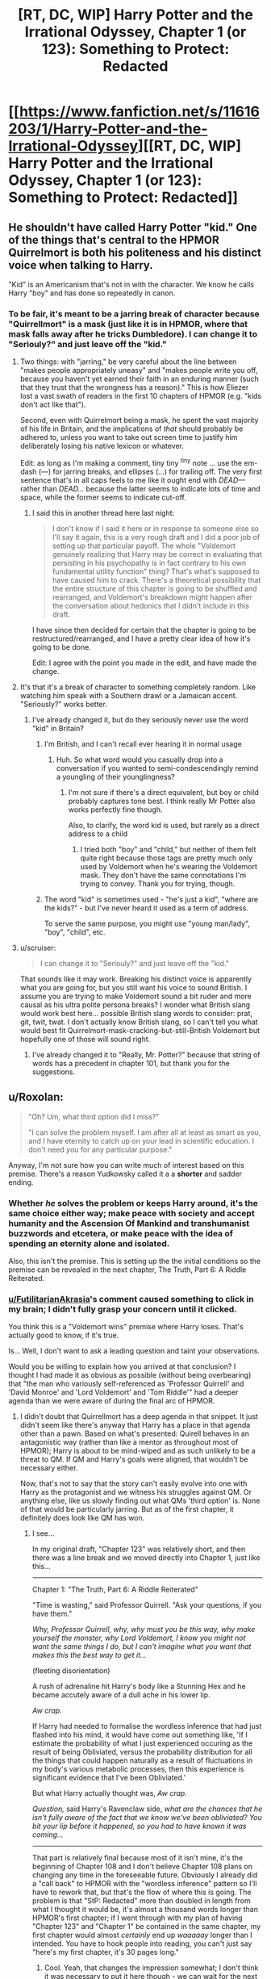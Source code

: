 #+TITLE: [RT, DC, WIP] Harry Potter and the Irrational Odyssey, Chapter 1 (or 123): Something to Protect: Redacted

* [[https://www.fanfiction.net/s/11616203/1/Harry-Potter-and-the-Irrational-Odyssey][[RT, DC, WIP] Harry Potter and the Irrational Odyssey, Chapter 1 (or 123): Something to Protect: Redacted]]
:PROPERTIES:
:Author: ElizabethRobinThales
:Score: 30
:DateUnix: 1485025918.0
:DateShort: 2017-Jan-21
:END:

** He shouldn't have called Harry Potter "kid." One of the things that's central to the HPMOR Quirrelmort is both his politeness and his distinct voice when talking to Harry.

"Kid" is an Americanism that's not in with the character. We know he calls Harry "boy" and has done so repeatedly in canon.
:PROPERTIES:
:Author: Schuano
:Score: 17
:DateUnix: 1485080897.0
:DateShort: 2017-Jan-22
:END:

*** To be fair, it's meant to be a jarring break of character because "Quirrellmort" is a mask (just like it is in HPMOR, where that mask falls away after he tricks Dumbledore). I can change it to "Seriouly?" and just leave off the "kid."
:PROPERTIES:
:Author: ElizabethRobinThales
:Score: 2
:DateUnix: 1485117138.0
:DateShort: 2017-Jan-23
:END:

**** Two things: with "jarring," be very careful about the line between "makes people appropriately uneasy" and "makes people write you off, because you haven't yet earned their faith in an enduring manner (such that they trust that the wrongness has a reason)." This is how Eliezer lost a vast swath of readers in the first 10 chapters of HPMOR (e.g. "kids don't act like that").

Second, even with Quirrelmort being a mask, he spent the vast majority of his life in Britain, and the implications of /that/ should probably be adhered to, unless you want to take out screen time to justify him deliberately losing his native lexicon or whatever.

Edit: as long as I'm making a comment, tiny tiny ^{tiny} note ... use the em-dash (---) for jarring breaks, and ellipses (...) for trailing off. The very first sentence that's in all caps feels to me like it ought end with /DEAD---/ rather than /DEAD.../ because the latter seems to indicate lots of time and space, while the former seems to indicate cut-off.
:PROPERTIES:
:Author: TK17Studios
:Score: 13
:DateUnix: 1485121286.0
:DateShort: 2017-Jan-23
:END:

***** I said this in another thread here last night:

#+begin_quote
  I don't know if I said it here or in response to someone else so I'll say it again, this is a very rough draft and I did a poor job of setting up that particular payoff. The whole "Voldemort genuinely realizing that Harry may be correct in evaluating that persisting in his psychopathy is in fact contrary to his own fundamental utility function" thing? That's what's supposed to have caused him to crack. There's a theoretical possibility that the entire structure of this chapter is going to be shuffled and rearranged, and Voldemort's breakdown might happen after the conversation about hedonics that I didn't include in this draft.
#+end_quote

I have since then decided for certain that the chapter is going to be restructured/rearranged, and I have a pretty clear idea of how it's going to be done.

Edit: I agree with the point you made in the edit, and have made the change.
:PROPERTIES:
:Author: ElizabethRobinThales
:Score: 3
:DateUnix: 1485121980.0
:DateShort: 2017-Jan-23
:END:


**** It's that it's a break of character to something completely random. Like watching him speak with a Southern drawl or a Jamaican accent. "Seriously?" works better.
:PROPERTIES:
:Author: Schuano
:Score: 5
:DateUnix: 1485127330.0
:DateShort: 2017-Jan-23
:END:

***** I've already changed it, but do they seriously never use the word "kid" in Britain?
:PROPERTIES:
:Author: ElizabethRobinThales
:Score: 1
:DateUnix: 1485130350.0
:DateShort: 2017-Jan-23
:END:

****** I'm British, and I can't recall ever hearing it in normal usage
:PROPERTIES:
:Author: Zephyr1011
:Score: 3
:DateUnix: 1485131374.0
:DateShort: 2017-Jan-23
:END:

******* Huh. So what word would you casually drop into a conversation if you wanted to semi-condescendingly remind a youngling of their younglingness?
:PROPERTIES:
:Author: ElizabethRobinThales
:Score: 2
:DateUnix: 1485132357.0
:DateShort: 2017-Jan-23
:END:

******** I'm not sure if there's a direct equivalent, but boy or child probably captures tone best. I think really Mr Potter also works perfectly fine though.

Also, to clarify, the word kid is used, but rarely as a direct address to a child
:PROPERTIES:
:Author: Zephyr1011
:Score: 2
:DateUnix: 1485164438.0
:DateShort: 2017-Jan-23
:END:

********* I tried both "boy" and "child," but neither of them felt quite right because those tags are pretty much only used by Voldemort when he's wearing the Voldemort mask. They don't have the same connotations I'm trying to convey. Thank you for trying, though.
:PROPERTIES:
:Author: ElizabethRobinThales
:Score: 1
:DateUnix: 1485165787.0
:DateShort: 2017-Jan-23
:END:


****** The word "kid" is sometimes used - "he's just a kid", "where are the kids?" - but I've never heard it used as a term of address.

To serve the same purpose, you might use "young man/lady", "boy", "child", etc.
:PROPERTIES:
:Author: LogicDragon
:Score: 1
:DateUnix: 1485602341.0
:DateShort: 2017-Jan-28
:END:


**** u/scruiser:
#+begin_quote
  I can change it to "Seriouly?" and just leave off the "kid."
#+end_quote

That sounds like it may work. Breaking his distinct voice is apparently what you are going for, but you still want his voice to sound British. I assume you are trying to make Voldemort sound a bit ruder and more causal as his ultra polite persona breaks? I wonder what British slang would work best here... possible British slang words to consider: prat, git, twit, twat. I don't actually know British slang, so I can't tell you what would best fit Quirrelmort-mask-cracking-but-still-British Voldemort but hopefully one of those will sound right.
:PROPERTIES:
:Author: scruiser
:Score: 3
:DateUnix: 1485127814.0
:DateShort: 2017-Jan-23
:END:

***** I've already changed it to "Really, Mr. Potter?" because that string of words has a precedent in chapter 101, but thank you for the suggestions.
:PROPERTIES:
:Author: ElizabethRobinThales
:Score: 1
:DateUnix: 1485130090.0
:DateShort: 2017-Jan-23
:END:


** u/Roxolan:
#+begin_quote
  "Oh? Um, what third option did I miss?"

  "I can solve the problem myself. I am after all at least as smart as you, and I have eternity to catch up on your lead in scientific education. I don't need /you/ for any particular purpose."
#+end_quote

Anyway, I'm not sure how you can write much of interest based on this premise. There's a reason Yudkowsky called it a a *shorter* and sadder ending.
:PROPERTIES:
:Author: Roxolan
:Score: 8
:DateUnix: 1485029113.0
:DateShort: 2017-Jan-21
:END:

*** Whether /he/ solves the problem or keeps Harry around, it's the same choice either way; make peace with society and accept humanity and the Ascension Of Mankind and transhumanist buzzwords and etcetera, or make peace with the idea of spending an eternity alone and isolated.

Also, this isn't the premise. This is setting up the the initial conditions so the premise can be revealed in the next chapter, The Truth, Part 6: A Riddle Reiterated.
:PROPERTIES:
:Author: ElizabethRobinThales
:Score: 5
:DateUnix: 1485029864.0
:DateShort: 2017-Jan-21
:END:


*** [[/u/FutilitarianAkrasia][u/FutilitarianAkrasia]]'s comment caused something to click in my brain; I didn't fully grasp your concern until it clicked.

You think this is a "Voldemort wins" premise where Harry loses. That's actually good to know, if it's true.

Is... Well, I don't want to ask a leading question and taint your observations.

Would you be willing to explain how you arrived at that conclusion? I thought I had made it as obvious as possible (without being overbearing) that "the man who variously self-referenced as 'Professor Quirrell' and 'David Monroe' and 'Lord Voldemort' and 'Tom Riddle'" had a deeper agenda than we were aware of during the final arc of HPMOR.
:PROPERTIES:
:Author: ElizabethRobinThales
:Score: 4
:DateUnix: 1485037522.0
:DateShort: 2017-Jan-22
:END:

**** I didn't doubt that Quirrellmort has a deep agenda in that snippet. It just didn't seem like there's anyway that Harry has a place in that agenda other than a pawn. Based on what's presented: Quirell behaves in an antagonistic way (rather than like a mentor as throughout most of HPMOR); Harry is about to be mind-wiped and as such unlikely to be a threat to QM. If QM and Harry's goals were aligned, that wouldn't be necessary either.

Now, that's not to say that the story can't easily evolve into one with Harry as the protagonist and we witness his struggles against QM. Or anything else, like us slowly finding out what QMs 'third option' is. None of that would be particularly jarring. But as of the first chapter, it definitely does look like QM has won.
:PROPERTIES:
:Author: Anderkent
:Score: 5
:DateUnix: 1485045345.0
:DateShort: 2017-Jan-22
:END:

***** I see...

In my original draft, "Chapter 123" was relatively short, and then there was a line break and we moved directly into Chapter 1, just like this...

--------------

Chapter 1: "The Truth, Part 6: A Riddle Reiterated"

"Time is wasting," said Professor Quirrell. "Ask your questions, if you have them."

/Why, Professor Quirrell, why, why must you be this way, why make yourself the monster, why Lord Voldemort, I know you might not want the same things I do, but I can't imagine what you want that makes this the best way to get it.../

(fleeting disorientation)

A rush of adrenaline hit Harry's body like a Stunning Hex and he became accutely aware of a dull ache in his lower lip.

/Aw crap./

If Harry had needed to formalise the wordless inference that had just flashed into his mind, it would have come out something like, 'If I estimate the probability of what I just experienced occuring as the result of being Obliviated, versus the probability distribution for all the things that could happen naturally as a result of fluctuations in my body's various metabolic processes, then this experience is significant evidence that I've been Obliviated.'

But what Harry actually thought was, /Aw crap/.

/Question,/ said Harry's Ravenclaw side, /what are the chances that he isn't fully aware of the fact that we know we've been obliviated? You bit your lip before it happened, so you had to have known it was coming.../

--------------

That part is relatively final because most of it isn't mine, it's the beginning of Chapter 108 and I don't believe Chapter 108 plans on changing any time in the foreseeable future. Obviously I already did a "call back" to HPMOR with the "wordless inference" pattern so I'll have to rework that, but that's the flow of where this is going. The problem is that "StP: Redacted" more than doubled in length from what I thought it would be, it's almost a thousand words longer than HPMOR's first chapter; if I went through with my plan of having "Chapter 123" and "Chapter 1" be contained in the same chapter, my first chapter would almost /certainly/ end up /waaaaay/ longer than I intended. You have to hook people into reading, you can't just say "here's my first chapter, it's 30 pages long."
:PROPERTIES:
:Author: ElizabethRobinThales
:Score: 5
:DateUnix: 1485046873.0
:DateShort: 2017-Jan-22
:END:

****** Cool. Yeah, that changes the impression somewhat; I don't think it was necessary to put it here though - we can wait for the next chapter ;)

I think it's a sign of a every well designed serial that people will build theories and make assumptions about what is going to happen that are most often going to be wrong. You shouldn't feel obligated to correct every misinterpretation :P
:PROPERTIES:
:Author: Anderkent
:Score: 3
:DateUnix: 1485047039.0
:DateShort: 2017-Jan-22
:END:

******* Fair enough, but, to be fair, I did this on a sleep deprived whim. Chapters 123 and 1 are pretty tightly linked, and they were originally meant to be read as a single unit.
:PROPERTIES:
:Author: ElizabethRobinThales
:Score: 2
:DateUnix: 1485048122.0
:DateShort: 2017-Jan-22
:END:


*** [deleted]
:PROPERTIES:
:Score: 5
:DateUnix: 1485033593.0
:DateShort: 2017-Jan-22
:END:

**** Interesting is up for debate, but "sad" as in "most characters we've grown to love end up dead or suffering". Quirrelmort is not a utility monster, so his victory is not a happy ending on net.
:PROPERTIES:
:Author: Roxolan
:Score: 1
:DateUnix: 1485263231.0
:DateShort: 2017-Jan-24
:END:


** Harry could have justified his disregard for Moody's warning, as I did when reading chapter 86, by assuming that everyone, as often, mistook common sense for Legilimency. Spreading that misinformation is totally in character for a Riddle - remember the finger snapping?

Also there was the part about Voldemort presumably not being able to use magic directly on Harry.

In fact this evidence is strong enough that I'm expecting you to reveal that he can't enchant Harry or legilimize without eye contact, this instead being a trick. For example, they might both be in the mindscape of a thrall of Voldemort's, or^{in^{the^{mirror}}}

Also if his death caused the end of the world it would hardly be "HE IS HERE. HE IS THE END OF THE WORLD.". If the heat death stuff was the true interpretation of the prophecy, Voldemort would recognize that, for he heard Trelawney's words and remembers Trelawney's voice - unless the heat death first needs to happen for him to recognize it?
:PROPERTIES:
:Author: Gurkenglas
:Score: 5
:DateUnix: 1485039440.0
:DateShort: 2017-Jan-22
:END:

*** I don't personally buy into that interpretation. I believe there's been a bit of a debate in the fandom about that for a few years now, whether "super-legilimency" is a real thing or a parlor trick.

This is my own parallel universe, which just so happens to resemble Yudkowsky's universe in every perceptible way up until a point of divergence. If there are an infinite number of universes, then there's a "you" out there in the multiverse who has, down to the atom, been exposed to all the same experiences and thoughts as you (and who's reading these exact words /right now/) whose path diverged significantly from your own at the word "significantly" when Princess Celestia opened an interdimensional portal into the alternate "you"'s bedroom.

As far as Harry using that justification in-universe, sure. If Harry hadn't been incredibly distracted, he might've been able to partake in witty banter for the audiences amusement, but "it is a sad rule that whenever you are most in need of your art as a rationalist, that is when you are most likely to forget it." Right?

And as far as the magical resonance between Harry and Voldemort, Harry clearly used "Stuporfy" on Voldemort in HPMOR and neither of them died. Maybe I'll have Harry have thoughts about the resonance and Voldemort can interrupt those thoughts with a lampshade. Voldemort /definitely/ crafted a False Memory Charm and stuffed it into Harry's brainhole, and he /definitely/ used Legilimency to pop in and do a bit of executive meddling. They are not inside the mirror.

Also, in much the same way that the original prophecy could've just as easily referred to Neville as it did to Harry, this prophecy could've just as easily referred to Voldemort as it did to Harry. I suppose I'll have to clarify that in the text. To be fair, it's 7pm and I woke up /yesterday/ at 2pm. I started writing this chapter at 2am yesterday, and I finished working on it about 5 minutes before I uploaded it. This is not the final version, I'm just trying to get some feedback.

--------------

In regards to your question about masks...

(I already typed this out before you deleted your comment and I really don't want to waste it.)

Oh but he didn't /purposefully/ discard any masks, they all fell off when he [[/s][spoiler]]. I tried to use dialogue tags and body language and such to show him putting on his Prof. Quirrell mask after the incident (so it would already be firmly in place after the Obliviation), and that trend continues up until the point when [[/s][spoiler]], but then Harry interrupts him.

His 'Voldemort' mask fell off, he regrouped, then put on his 'Prof. Quirrell' mask because it was the mask he was going to need a few moments later. There's no one else in the room listening, unless you count /us/ of course, and he's not currently aware of our existence.
:PROPERTIES:
:Author: ElizabethRobinThales
:Score: 6
:DateUnix: 1485043300.0
:DateShort: 2017-Jan-22
:END:

**** A bit of feedback:

1) I would have included a bit more disorientation and confusion on Harry's part after he comes out of the simulation. I don't think that even a strong rationalist like Harry would be able to so quickly come to grips with such a world-shattering realization that the past few eventful days of his life were entirely fabricated, or even that such a thing is possible. It seems like he should at least momentarily consider some alternate hypotheses (maybe that he was somehow teleported somewhere and that someone was impersonating Quirrelmort for some reason) instead of having him pretty much immediately jump to the correct conclusion of a epic-scope memory charm simulation. I also think it would be far more impactful if Harry realizes that Hermione is still dead a tiny bit later on rather than being literally the first implication he realizes. I think you may be suffering a bit from the curse of knowledge of knowing the story you're telling ahead of time, as the scene you're trying to set up makes sense in retrospect, but the dots didn't connect very well for me on my first time reading it through.

2) I really think it's a pretty big oversight to not at least mention Harry's Occlumency. You could at least have Harry try to hastily throw up some Occlumency barriers and have The Enemy easily overcome them, thus demonstrating their irrelevance, but the fact that Harry doesn't even try to resist the eye-contactless Legilimency seems pretty sloppy to me.

3) You're missing a closing apostrophe after 'Friend' in the sentence <"Nothing," said the man Harry had once known as 'Professor,' 'Mentor,' and 'Friend.>

4) I realize you stated you're explicitly moving away from canon on this a bit, but I think there should be a few more serious ramifications for Voldie using magic on Harry, at least make using the memory charm visibly painful and laborious for him. Just having him use magic seemingly effortlessly on Harry seems like a really jarring break from how it's treated in the original series.

Overall really, really good for your first public work. Looking forward to more.
:PROPERTIES:
:Author: zookatron
:Score: 6
:DateUnix: 1485050653.0
:DateShort: 2017-Jan-22
:END:

***** Thank you for the feedback.

1) Disorientation and confusion is good, but I'm trying to maintain the illusion of temporality, I don't want time to stop while Harry has an internal monologue. Quirrellmort starts speaking to him before he's even fully out of the simulation, and Harry only has a few disoriented moments before Quirrellmort starts speaking again. I love HPMOR dearly, it has a special place in my heart, but it isn't perfect, and there are a lot of instances where the world stops moving to give Harry time to think. You don't have time to think in the real world. You don't have time to consider alternate hypotheses when The Enemy is speaking directly to you. However, based on your feedback, I will strongly consider reworking the "locate a hypothesis / locate a reaction / terrible realization" sentence to more thoroughly instill a sense of disorientation and confusion, but he only has about 4 or 5 seconds free to think, there are no free "momentarily"s in which to have considerations. I'd like to note that Harry never comes to a conclusion at all, much less jumps to the correct conclusion immediately. All he knows is that Hermione melted and then he was back in the potion room with The Enemy. I also disagree about the impact of the Hermione realization. I think that once he's had time to process that /something/ has happened and that he's lost two days, his first realization is going to be that he's lost Hermione again.

2) Harry is not an Occlumens, he's a little boy who fancies himself an Occlumens. Read the scene where Mad-Eye /immediately/ decimates Harry's barriers. Anyway, "it is a sad rule that whenever you are most in need of your art as a rationalist, that is when you are most likely to forget it." Right? That's the point. Harry is bewildered and disoriented and his brain is trying to mourn Hermione again, his brain is doing too many different things to retrieve the tag "Occlumency," he doesn't remember what he ate for breakfast that morning and he's certainly not going to remember anything to do with Occlumency. You might be proficient in the proper use of pepper spray, but if you turn around and see a Grizzly charging at you, your brain is going to flush everything that isn't a primal automatic reaction. That's kinda what I'm going for.

#+begin_quote
  but the fact that Harry doesn't even try to resist the eye-contactless Legilimency seems pretty sloppy to me.
#+end_quote

He never thought once about the possibility of eye-contactless Legilimency after it was first mentioned to him (indeed, he didn't even give the warning any recognition at all as it was being given). He was thinking his own private thoughts while Quirrellmort wasn't paying him any attention, he had no rational reason to suspect that Q was capable of doing it and it doesn't make sense for him to try to "resist" it, as if he's aware of it happening in the first place.

3) By Jove, you're right. To be fair, that line probably isn't making the final cut, I was just trying to be done with the draft while not falling back into "draft-style placeholder writing."

Once again, thank you for your analysis. I'm definitely going to take a lot of these things into consideration; just knowing how people react to certain things lets me know where I need to make changes, this is incredibly helpful.

Also, since I keep throwing random tidbits of explanation into all these different replies, I'll put something here too; I don't think a lot of people realize that Quirrellmort's last line isn't referring to any specific person's death, or to "death" at all. I'll need to make it a lot more blatant, I suppose... there's a "happiness" argument that I cut out of here that would've happened after Q says "Does that sound about right" and before he mentions the third option. There's a bit of an argument about "happiness" in HPMOR Ch. 108 that was going to be revisited with stuff about hedonics and "fun" that I would've had to dive heavily into The Sequences for and I just didn't feel like doing all that today, because that would've required me to make a decision about whether or not Harry is allowed to remember that conversation, and I don't trust "sleep-deprived Liz" to make decisions like that.

I'll go ahead and say it obviously, because it was /meant/ to be obvious, the audience is /supposed/ to be perfectly aware of Q's motives before Ch. 1 even starts.

The third option. Quirrell doesn't want to become empathetic, he doesn't care about Salomon's House or any other Baconian and/or transhumanism utopia nonsense, he does not /at all/ want to be "fixed" like the Confessor from Three Worlds Collide. Quirrell also spent 10 years in social isolation floating around in space, and does not want to be alone with his thoughts for trillions of years after the earth is destroyed. I did a bad job setting up the values dissonance between Harry and Quirrell in this draft, and I see now that there is no hope of this chapter being a 5 page introduction before the main event, it's gonna have to top out at over 10,000 words. It's meant to be understood that Quirrell let his mask slip and had small breakdown because he realized that Harry really /was/ right, that the whole transhumanism thing that Eliez- I mean, that HARRY has been preaching, really /is/ correct, that life has value and that /he's/ the one with the problem. Obviously, as a narcissistic psychopath, this is a most unpleasant dilemma. His one joy was killing idiots, and Harry has categorically proven to him that he was "happying" incorrectly. He no longer has any meaning in life and has realized that the only way to end his suffering is to cease to "be." But Harry and all his stupid little Muggles are going to Live Forever in a Science Fiction Utopia In Space, which he may have dreamed of as a very young boy in the orphanage. This fills him with jealous rage. Thus, he settles upon a NEW goal, which is very much meant to be known by the audience but not by Harry:

The cessation of Existence. Oblivion. The destruction, not of the world, not of the universe, but of Reality, and All Possible Realities. Voldemort's goal is to Bring About The End Of The All.

I see clearly now that simply saying "the third choice is the cessation of Existence" was a woefully inadequate attempt at explanation.
:PROPERTIES:
:Author: ElizabethRobinThales
:Score: 4
:DateUnix: 1485055407.0
:DateShort: 2017-Jan-22
:END:

****** I see, I didn't realize that Harry /doesn't/ in fact immediately realize that his experiences were faked, though looking back I can see what you were trying to convey. I sort of jumped to that conclusion because he immediately thinks Hermione is dead, which I imagined would only make sense if he thought the events of her resurrection were not true. I guess I have to say if I were placed in Harry's position, thinking that Hermione was dead would not be my first conclusion, I would think that some type of illusion or teleportation magic was at play (even despite the "melting" detail), and probably would continue thinking so until it was shoved in my face that it had all been an elaborate simulation, though maybe I'm not as clever as Harry.

While the desire for temporality is reasonable (I can agree that HPMOR is a bit long winded with Harry's thought processes in places, though I think it's understandable considering Eliezer's goals) I think you sacrifice a little bit too much and make it too hard to understand what Harry is thinking. There is something to be said for the fact that sometimes the speed of thought can be significantly faster than the speed of speech/text, such that it can be very reasonable to have a solid paragraph of thought description that only takes a second or two in "story time". I admit that it may be the case that I err on the side of enjoying an unrealistic level of description though.

Personally, my interpretation of the HPMOR canon was that Harry is a reasonably strong Occulmens, aided by The Enemy's adult thought processes being projected onto his immature mind. He seems to at least have satisfied a certified Occlumens instructor (though now that I think of it, I can't remember if it's ever stated explicitly whether or not Harry formally graduated from his instruction with Mr. Bester, though I know it's implied in several places). And I didn't mean to imply that Harry would have been trying to use Occlumency immediately upon being the room, just that he would have tried it after The Enemy explicitly explained eye-contactless Legilimency. While I concede I /am/ considering this from the comfort of my cushy armchair, Legilimency and Occlumency go together naturally enough in my brain that I thought of it /immediately/, which means I can't help but find it something of an oversight that Harry doesn't think of it at all. I appreciate what you were trying to go for with making him too panicked to think clearly enough to consider it, but I can't imagine that I'm the only one who's going to think that you missed something really important if you just don't mention it /at all/. Especially considering that you're branching this off of HPMOR, in which Eliezer writes Harry as being frankly /inhumanly/ good at thinking of such things ;)

I didn't want to bring it up in my initial feedback as I thought it a bit more of a quibble of subjective asthetics, but since you expound on it a bit more I have to say I'm not that much of a fan of adding impulsive behavior to The Enemy's base psyche. My interpretation of The Enemy in HPMOR is that while he is a narcissistic psychopath, he is at his core deeply rational, always choosing his actions based on maximum estimated utilions per expenditure of effort, and that he sees actions such as petty tantrums to be needlessly emotional and beneath him. In my opinion this unyielding rationality is a brilliant way of humanizing an otherwise very dislikable character, because even if you disagree with his values you can still admire his unflinching rationality (especially so considering the target audience of the story). Having some element of genuinely admirable character is an important part of making antagonists more than just clichéd Evil People who do bad things Because Evil, and having Voldemort be a genuinely rational character that harms people not out of sadism or carelessness but because it's simply the most effective way to achieve his goals is a beautifully effective way of achieving this, imo. That said, I do think your exploration of Voldemort genuinely realizing that Harry may be correct in evaluating that persisting in his psychopathy is in fact contrary to his own fundamental utility function is a /fascinating/ one, and I'm interested to see more of that idea explored in the actual text.

Anyway, even if I don't agree on an aesthetic level with all of your choices, I think your decisions are reasonable and I'm looking forward to seeing how your story evolves :) Don't take my opinions as anything more than a single subjective data point, I just hope that I managed to give you some of the different perspectives you were looking for in asking for feedback.
:PROPERTIES:
:Author: zookatron
:Score: 4
:DateUnix: 1485065895.0
:DateShort: 2017-Jan-22
:END:

******* u/ElizabethRobinThales:
#+begin_quote
  in which Eliezer writes Harry as being frankly inhumanly good at thinking of such things
#+end_quote

This. Eliezer seems to be operating under the impression that brains are computers which use algorithms and run simulations.

Brains are lumps of meat which process stimuli and form connections between areas that tend to work simultaneously. Human beings are a species of animal. We are not magical entities of pure disembodied thought.

#+begin_quote
  having Voldemort be a genuinely rational character that harms people not out of sadism or carelessness but because it's simply the most effective way to achieve his goals is a beautifully effective way of achieving this
#+end_quote

Where was this in the final arc of HPMOR when Voldemort picked up the idiot ball and turned into a caricature?

I'm just adding layers. Voldemort isn't going to be exhibiting any further impulsive behaviours, this is the only shown breakdown. I don't know if I said it here or in response to someone else so I'll say it again, this is a very rough draft and I did a poor job of setting up that particular payoff. The whole "Voldemort genuinely realizing that Harry may be correct in evaluating that persisting in his psychopathy is in fact contrary to his own fundamental utility function" thing? That's what's supposed to have caused him to crack. There's a theoretical possibility that the entire structure of this chapter is going to be shuffled and rearranged, and Voldemort's breakdown might happen after the conversation about hedonics that I didn't include in this draft.
:PROPERTIES:
:Author: ElizabethRobinThales
:Score: 3
:DateUnix: 1485069737.0
:DateShort: 2017-Jan-22
:END:

******** u/scruiser:
#+begin_quote
  We are not magical entities of pure disembodied thought.
#+end_quote

Well, your Voldermort apparently has the capability to run thoughts of other people at subjective speeds around 100x normal, so it would make sense if he could partially use this on himself when he needs extra thinking time. And Harry is a mind copy of him, so if you really wanted to +handwave+ justify Harry's thinking speed, you could claim he subconsciously utilized an ability Voldemort had modified himself to have.
:PROPERTIES:
:Author: scruiser
:Score: 2
:DateUnix: 1485102801.0
:DateShort: 2017-Jan-22
:END:

********* That's a very fair point, but 1) Voldemort actually /is/ a magical entity of disembodied thought (I think the narrative of HPMOR makes it very clear through "Prof. Q"'s "zombie state" that Voldemort leaves and enters that body at will) and 2) this is third person limited, the narrative is only aware of what Harry's aware of, Harry isn't aware of anything like that to "tell" and there's nothing you could do in the narrative to "show" it other than interrupt an action/dialogue scene with a 5 paragraph chunk of monologue, and the reader isn't going to attribute that to Harry having a magically enhanced thinking speed, they're going to attribute it to authorial sloppiness.
:PROPERTIES:
:Author: ElizabethRobinThales
:Score: 2
:DateUnix: 1485116364.0
:DateShort: 2017-Jan-22
:END:


***** u/scruiser:
#+begin_quote
  Just having him use magic seemingly effortlessly on Harry seems like a really jarring break from how it's treated in the original series.
#+end_quote

Unless "the enemy" was intentionally overplaying how much trouble the resonance actually caused in order to deceive harry for a moment such as this one.
:PROPERTIES:
:Author: scruiser
:Score: 2
:DateUnix: 1485055603.0
:DateShort: 2017-Jan-22
:END:

****** u/ElizabethRobinThales:
#+begin_quote
  Just having him use magic seemingly effortlessly on Harry seems like a really jarring break from how it's treated in the original series.
#+end_quote

I don't think it is. He brews the potion to extinguish the flame in the door to the Mirror room on the way in, but on the way out he effortlessly banishes the flame with a twitch of his wand. When he takes the newspaper from Harry to read the article about Rita Skeeter, the narration specifically says it was like he cast off a pretense of humanity, that he read each page in under a second. And there are multiple instances where Harry notes that Quirrell comes to the correct conclusion even when his priors are wrong, and I very strongly feel like those are references to Quirrell using Legillimancy on Harry. He has access to all of Slytherin's secrets. It isn't much of a stretch to imagine him being vastly more powerful than he lets on, and capable of effortlessly performing Legilimancy on Harry in spite of the resonance.
:PROPERTIES:
:Author: ElizabethRobinThales
:Score: 2
:DateUnix: 1485057150.0
:DateShort: 2017-Jan-22
:END:

******* Right, I was agreeing with your conclusion. I had quoted that statement, and was disagreeing with comment above by noting that Quirrel could have been intentionally exaggerating how much the resonance affected him in order to put Harry off guard.
:PROPERTIES:
:Author: scruiser
:Score: 2
:DateUnix: 1485057622.0
:DateShort: 2017-Jan-22
:END:

******** I know, sorry, it seemed like this discussion was continuing off down this new thread that you started so I thought I'd put my response to [[/u/zookatron][u/zookatron]] in this thread, sorry for the confusion.
:PROPERTIES:
:Author: ElizabethRobinThales
:Score: 1
:DateUnix: 1485057740.0
:DateShort: 2017-Jan-22
:END:


******* While I admit this is all definitely open to interpretation, personally I think your evidence that Quirrell uses Legillimancy on Harry in the original series is sketchy at best, and all the other examples you list are not directly interacting with Harry. It's clear that Voldemort is immensely powerful, but that he's not capable of bringing his power to bear against Harry because it will resonate back against him with equal force. I stand by my interpretation of the original series that the resonance is crippling and potentially lethal to Voldemort if he uses any magic on Harry.
:PROPERTIES:
:Author: zookatron
:Score: 1
:DateUnix: 1485066722.0
:DateShort: 2017-Jan-22
:END:

******** That's fine, but an Avada Kedavra and a Patronus 2.0 collided, and Prof. Q. just threw his wand away and went animagus, and he was right as rain a few hours later. Nothing happened to Harry at all. Harry cast Stuporfy on Q/V, and no one exploded. Legilimancy is a subtle art. It might theoretically cause Voldemort a bit of discomfort, but I doubt it would be any more severe than that.
:PROPERTIES:
:Author: ElizabethRobinThales
:Score: 1
:DateUnix: 1485068068.0
:DateShort: 2017-Jan-22
:END:

********* Don't forgot that the Stuporfy happened in what is now an illusion within your canon. So Quirrelmort might have chosen to make it realistic, but he also might have underplayed the resonance just to mess with Harry or to see how the scenario might unfold.
:PROPERTIES:
:Author: scruiser
:Score: 2
:DateUnix: 1485092831.0
:DateShort: 2017-Jan-22
:END:

********** It may be a false memory in /my/ little branch of reality, but in the /main/ branch it really happened. If I'm going to make an assumption about how the resonance works in the main branch based on a Specific Thing that happens in the main branch, I feel like it only makes sense for the resonance to continue working the same way in an offshoot branch even though the Specific Thing doesn't happen in the offshoot branch.
:PROPERTIES:
:Author: ElizabethRobinThales
:Score: 1
:DateUnix: 1485117498.0
:DateShort: 2017-Jan-23
:END:


****** u/zookatron:
#+begin_quote
  though now that I think of it, I can't remember if it's ever stated explicitly whether or not Harry formally graduated from his instruction with Mr. Bester, though I know it's implied in several places
#+end_quote

I have to say I find it difficult to imagine that The Enemy would be willing to risk capture while breaking into Azkaban, just so that he could pretend to be violently knocked unconscious by magical resonance in order to convince Harry that he couldn't use magic on him.
:PROPERTIES:
:Author: zookatron
:Score: 2
:DateUnix: 1485066318.0
:DateShort: 2017-Jan-22
:END:

******* There is also the fact that a spell representing the pure embodiment of life was hit by a spell directly opposed to life, so that may be the absolute worse case that the resonance can generate, with more minor spell causing more manageable resonance.
:PROPERTIES:
:Author: scruiser
:Score: 2
:DateUnix: 1485092724.0
:DateShort: 2017-Jan-22
:END:


**** u/callmebrotherg:
#+begin_quote
  This is my own parallel universe, which just so happens to resemble Yudkowsky's universe in every perceptible way up until a point of divergence. If there are an infinite number of universes, then there's a "you" out there in the multiverse who has, down to the atom, been exposed to all the same experiences and thoughts as you (and who's reading these exact words right now) whose path diverged significantly from your own at the word "significantly" when Princess Celestia opened an interdimensional portal into the alternate "you"'s bedroom.
#+end_quote

I am familiar with Heinlein's "World-as-Myth" concept, so now I am wondering just how much I am supposed to read into this... o.o

#+begin_quote
  and he's not currently aware of our existence.
#+end_quote

GAH! *STILL* wondering how much I'm supposed to read into this!!! >:P
:PROPERTIES:
:Author: callmebrotherg
:Score: 2
:DateUnix: 1485066994.0
:DateShort: 2017-Jan-22
:END:

***** Did you get a look at the picture I'm using as a profile pic?

Bwah ha ha ha.

Also, you might or might not find [[https://www.reddit.com/r/HPMOR/comments/5jennp/on_the_mirror_of_noitilov_phoenixes_and_ais/dbz3l4q/][this]] interesting...
:PROPERTIES:
:Author: ElizabethRobinThales
:Score: 1
:DateUnix: 1485067568.0
:DateShort: 2017-Jan-22
:END:

****** u/callmebrotherg:
#+begin_quote
  Also, you might or might not find this interesting...
#+end_quote

...GDI, you're never going to be able to update quickly enough now. I am on the edge of my seat in anticipation. >:]
:PROPERTIES:
:Author: callmebrotherg
:Score: 2
:DateUnix: 1485071057.0
:DateShort: 2017-Jan-22
:END:

******* Don't worry, I plan on getting "Something to Protect: Redacted" and "The Truth, Part 6: A Riddle Reiterated" done within two weeks, so according to Hofstadter's law they should be out by the end of February.
:PROPERTIES:
:Author: ElizabethRobinThales
:Score: 2
:DateUnix: 1485071914.0
:DateShort: 2017-Jan-22
:END:

******** u/xamueljones:
#+begin_quote
  Hofstadter's Law: It always takes longer than you expect, *even when you take into account Hofstadter's Law.*
#+end_quote
:PROPERTIES:
:Author: xamueljones
:Score: 3
:DateUnix: 1485098692.0
:DateShort: 2017-Jan-22
:END:

********* Exactly. That means it should be out sometime around Easter.

*BUT WAIT*

If you take into account Hofstadter's law, /that/ means it should be out sometime around Memorial day, but if you take into account Hofstadter's law then it should be out sometime around July 4th, but...

It's recursive, so if you take it seriously then you have to assume that all tasks take an infinite amount of time.

I'm aiming for 2 weeks, so I'mma do work for 2 weeks. If I need to keep going I will, but I can't imagine needing an additional 3 weeks if I work seriously for the next 2; this draft I posted was mostly written in one night.
:PROPERTIES:
:Author: ElizabethRobinThales
:Score: 1
:DateUnix: 1485116820.0
:DateShort: 2017-Jan-22
:END:

********** [[https://www.facebook.com/yudkowsky/posts/10154119438404228]]
:PROPERTIES:
:Author: 696e6372656469626c65
:Score: 2
:DateUnix: 1485152662.0
:DateShort: 2017-Jan-23
:END:


*** u/scruiser:
#+begin_quote
  Harry could have justified his disregard for Moody's warning
#+end_quote

On the other hand, Moody is a very skilled dark-wizard hunter, so it would seem that he would at least get some evidence before taking this on hearsay. Legilimency should be usable in combat with enough skill right? If Moody fought Voldemort and analyzed others' memories of combat with Voldermort he should be able to tell this for sure. Harry was just carelessly trusting Quirrelmort's lie.
:PROPERTIES:
:Author: scruiser
:Score: 3
:DateUnix: 1485057524.0
:DateShort: 2017-Jan-22
:END:


*** u/ElizabethRobinThales:
#+begin_quote
  Harry could have justified his disregard for Moody's warning, as I did when reading chapter 86, by assuming that everyone, as often, mistook common sense for Legilimency.
#+end_quote

Yes, that'd be all well and good, but he didn't assume /anything/. Moody gave him his warning, and Harry didn't react to it /in any way at all whatsoever/, it was like it didn't happen.

--------------

Harry almost lost his grip on only pretending to hallucinate, only pretending to be the imaginary person that was screaming in shock and pain as the Legilimency tore apart his sanity and reshaped him to believe that he was on fire -

Harry managed to break eye contact, dropping his eyes to Moody's chin.

"You're out of practice, boy," Moody said. Harry wasn't looking at the man's face, but his voice was deadly grim. "And I'll warn you of this but once. Voldie isn't like any other Legilimens in recorded history. He doesn't need to look you in the eyes, and if your shields are that rusty he'd creep in so softly you'd never notice a thing."

"Duly noted," Harry said to the scarred chin. Harry was more shaken than he'd have admitted; Mr. Bester hadn't been anywhere near that powerful, and had never tested Harry like that. Pretending to be someone hurting that much had... Harry couldn't find words for describing what it felt like to contain an imaginary person in that much pain, but it hadn't been normal. "Do I get any credit for being an Occlumens in the first place?"

--------------

So I'll give him that, he didn't necessarily forget because he went off to cleverly play with his Time-Turner immediately afterwards. His thoughts are entirely centered on having his Occlumency barriers demolished, the immediately important concepts were /out of practice/ and /rusty shields/.
:PROPERTIES:
:Author: ElizabethRobinThales
:Score: 2
:DateUnix: 1485059728.0
:DateShort: 2017-Jan-22
:END:


** This is the HPMOR!darkfic spin-off I didn't know that I needed. Very brilliant, very dark. The text does a good job with making us throw out all of our previous assumptions about Quirrelmort (his seemingly accidental rage filled toss of the Cauldron). This creates ambiguity and fear (will Harry die, will he torture's Harry's family in retaliation, etc.) In terms of getting an ending as Happy as canon, it makes it seem impossible, yet at the same time I want to see Harry try (although I would be interested in seeing this interpretation of Quirrelmort in action). Also, with the entire epilogue being an obliviated memory now, well did Quirrelmort know that was Dumbledore's real plan or guess at it? The explanation for Dumbledore's plan makes sense in hindsight, but did Quirrelmort fabricate this just to appease Harry's ego? If so, you will need an explanation for all of Dumbledore's weirdness, hopefully something more satisfying than senility and dementia. Remember that your are free to rewrite facts established as being merely part of the memory charm simulation, but at the same time, some readers may forget this so it will help to remind them.
:PROPERTIES:
:Author: scruiser
:Score: 5
:DateUnix: 1485057369.0
:DateShort: 2017-Jan-22
:END:

*** Very good point. I only mentioned it in a throwaway line of dialogue, "your forged letter from Dumbledore is based on that assumption," I'll need to flesh that out.
:PROPERTIES:
:Author: ElizabethRobinThales
:Score: 2
:DateUnix: 1485057812.0
:DateShort: 2017-Jan-22
:END:


** I'm feeling super excited by this. It looks like you've spent lots of time planning this out, and I hope it goes really well for you.

If you're looking for more feedback, btw I'm sure the good folks at [[/r/HPMOR][r/HPMOR]] would love this too (I noticed it hasn't been shared there yet).

Do keep writing this! I want to read more!
:PROPERTIES:
:Author: owenshen24
:Score: 4
:DateUnix: 1485063109.0
:DateShort: 2017-Jan-22
:END:

*** I was going to share it there, but then I got a good bit of feedback on here and a /lot/ of views on FF dot net and it really clicked in my brain that /other people are looking at this thing I've created/, so I'm going to obsessively spend the next few weeks fixing it and /then/ I'll post it again.

It'll be unrecognizable, so I'll post it here again, and also at [[/r/HPMOR][r/HPMOR]], and probably also on [[/r/HPfanfiction][r/HPfanfiction]] just to see what they make of it since they seem to have such a strong hatred of HPMOR.
:PROPERTIES:
:Author: ElizabethRobinThales
:Score: 4
:DateUnix: 1485063624.0
:DateShort: 2017-Jan-22
:END:

**** Oh, that's super awesome. I hope your edits go well!
:PROPERTIES:
:Author: owenshen24
:Score: 3
:DateUnix: 1485064087.0
:DateShort: 2017-Jan-22
:END:

***** Thanks, I'm about to do a small one right this instant as it just so happens...
:PROPERTIES:
:Author: ElizabethRobinThales
:Score: 1
:DateUnix: 1485064187.0
:DateShort: 2017-Jan-22
:END:


**** That's great news, I'm looking forward to it. I really enjoyed this first chapter so any improvements will take it into awesome territory.
:PROPERTIES:
:Author: MoralRelativity
:Score: 2
:DateUnix: 1485214577.0
:DateShort: 2017-Jan-24
:END:

***** I'm glad you're enjoying it :D

If you want a preview of what kind of trajectory this is going to take, this chapter is supposed to be a prologue to the /actual/ first chapter, and you can "ctrl+f" the word "reiterated" to find where I posted the first paragraph somewhere in this comments section.

I've actually left enough little nuggets of information in various replies here that you could probably make a pretty accurate prediction of what the first 5 chapters are going to look like.
:PROPERTIES:
:Author: ElizabethRobinThales
:Score: 1
:DateUnix: 1485215920.0
:DateShort: 2017-Jan-24
:END:

****** Thanks. I prefer to go spoiler free if I can. I enjoy just letting stories unfold.
:PROPERTIES:
:Author: MoralRelativity
:Score: 1
:DateUnix: 1485217493.0
:DateShort: 2017-Jan-24
:END:

******* Fair enough. There's nothing really spoilerish about it, it's just showing that "Something to Protect: Redacted" isn't really meant to stand on its own, it's eventually going to be a short prologue contained within a larger Chapter one.
:PROPERTIES:
:Author: ElizabethRobinThales
:Score: 2
:DateUnix: 1485217679.0
:DateShort: 2017-Jan-24
:END:


** WA-FRIGGIN'-HOO.

Outstanding spin, true rationalist style (milk "reality" for all it's worth, get the most out of a single crucial observation). Bravo.
:PROPERTIES:
:Author: TK17Studios
:Score: 5
:DateUnix: 1485066631.0
:DateShort: 2017-Jan-22
:END:

*** Oh, you have no idea how thoroughly we're going to be milking "Reality" here.
:PROPERTIES:
:Author: ElizabethRobinThales
:Score: 4
:DateUnix: 1485068108.0
:DateShort: 2017-Jan-22
:END:

**** "Milking Reality" sounds like a good name for a podcast.
:PROPERTIES:
:Author: LiteralHeadCannon
:Score: 2
:DateUnix: 1485107115.0
:DateShort: 2017-Jan-22
:END:

***** Well it's up for grabs, I certainly don't see myself starting a podcast anytime in the foreseeable future lol
:PROPERTIES:
:Author: ElizabethRobinThales
:Score: 1
:DateUnix: 1485117969.0
:DateShort: 2017-Jan-23
:END:


** You probably should remove the other four "stories" on your account and move them to your profile, lest the moderators crack down on you for such blatant disregard for the rules (reproduced in part below for your convenience).

#+begin_quote
  *Entries not allowed:*

  1. Non-stories: lists, bloopers, polls, previews, challenges, author notes, and etc.

  2. One or two liners.
#+end_quote
:PROPERTIES:
:Author: ToaKraka
:Score: 2
:DateUnix: 1485026361.0
:DateShort: 2017-Jan-21
:END:

*** Ah, quite right.
:PROPERTIES:
:Author: ElizabethRobinThales
:Score: 2
:DateUnix: 1485026791.0
:DateShort: 2017-Jan-21
:END:


** Well then.

I'm watching this space.

EDIT: Also, what else have you written? There's nothing else on your account, but this is a far cry from being awful Author's First Work stuff.
:PROPERTIES:
:Author: callmebrotherg
:Score: 3
:DateUnix: 1485031870.0
:DateShort: 2017-Jan-22
:END:

*** Well...

I mean, my Facebook comments tend to be a bit long-winded... so... yeah. I've never written anything else. This is the second draft of my "First Work."

I was actually hoping for a bit of criticism that I could apply to future chapters.
:PROPERTIES:
:Author: ElizabethRobinThales
:Score: 4
:DateUnix: 1485033110.0
:DateShort: 2017-Jan-22
:END:

**** Huh. Well, I'll get into the nitty gritty later tonight if you'd like, and if you need/want a beta reader then let me know.
:PROPERTIES:
:Author: callmebrotherg
:Score: 2
:DateUnix: 1485034742.0
:DateShort: 2017-Jan-22
:END:

***** Ha, feel free to rip it to shreds. It's a little early to be beta testing because this is the only fully written chapter so there's not really anything else to read, but that's the main reason I did this. I've got 70 (+/- 5) chapters mapped out, but every time I tried to get deep into the details I ran into the problem of not knowing Harry's priors; I needed to know /exactly/ when [[/s][Spoiler]]. Now that I know that, I can continue.
:PROPERTIES:
:Author: ElizabethRobinThales
:Score: 3
:DateUnix: 1485035557.0
:DateShort: 2017-Jan-22
:END:


** Oh, fuck yes. Hyped to see where this is going.
:PROPERTIES:
:Author: LiteralHeadCannon
:Score: 3
:DateUnix: 1485061509.0
:DateShort: 2017-Jan-22
:END:

*** Ohmygod I wish I could spoil it for you /so bad/. I've been working on the story for almost 2 years, it's like Lovecraft in Wonderland. The best part is that if you don't read ch.123 and just start at ch.1, the first half of the book looks like a stereotypical... /goddamnit/ I can't do that. I have to shut.
:PROPERTIES:
:Author: ElizabethRobinThales
:Score: 5
:DateUnix: 1485062298.0
:DateShort: 2017-Jan-22
:END:

**** Your avatar gives me a lot of hope that this story is going to venture into areas I find very interesting. :)
:PROPERTIES:
:Author: LiteralHeadCannon
:Score: 2
:DateUnix: 1485062447.0
:DateShort: 2017-Jan-22
:END:

***** Oh, I /definitely/ used that picture on purpose }:)

EDIT: That emoticon doesn't look particularly "devilish" on reddit. That's disappointing.
:PROPERTIES:
:Author: ElizabethRobinThales
:Score: 2
:DateUnix: 1485062715.0
:DateShort: 2017-Jan-22
:END:

****** Looks a bit like Count Olaf from the Series of Unfortunate Events
:PROPERTIES:
:Author: NemkeKira
:Score: 3
:DateUnix: 1485102297.0
:DateShort: 2017-Jan-22
:END:

******* It does, doesn't it? The "}" is supposed to be horns, but it seems more stretched out / wide on reddit than it does in other places.
:PROPERTIES:
:Author: ElizabethRobinThales
:Score: 1
:DateUnix: 1485117762.0
:DateShort: 2017-Jan-23
:END:


** I thought voldie couldn't use legilimens on HP because of the "sense of doom" resonance thing?
:PROPERTIES:
:Author: t3tsubo
:Score: 3
:DateUnix: 1485147119.0
:DateShort: 2017-Jan-23
:END:

*** Several people have expressed a similar concern. Harry hit Voldie with a Stuporfy and nobody exploded. Voldie has knowledge of all of Slytherin's secrets and is probably vastly more powerful than he lets on (the narrative notes that Prof. Q. seemed to "cast off a pretense of mortality" at one point). There are a few instances in HPMOR that appear to show Q/V knowing things he couldn't know without using Legilimency on Harry; Legilimancy is a subtle art, and Voldie is powerful; there's no reason to believe Harry would sense it at all if Voldie invaded his mind or that Voldie would suffer anything more than a bit of mild discomfort (if anything at all).
:PROPERTIES:
:Author: ElizabethRobinThales
:Score: 2
:DateUnix: 1485147855.0
:DateShort: 2017-Jan-23
:END:


** [[#s][For the author; contains spoiler-ish comment]]
:PROPERTIES:
:Author: TK17Studios
:Score: 2
:DateUnix: 1485154031.0
:DateShort: 2017-Jan-23
:END:

*** Thank you, but I interpret that scene a bit differently.

Let's look at all the moving parts.

--------------

Rita's eyes narrowed. "Who do you think you are?"

"How very foolish," the man said dryly. "It would have been wise to memorize the face of the disguised Death Eater training Harry Potter to be the next Dark Lord. After all," a thin smile, "that certainly sounds like someone you wouldn't want to run into on the street, especially after doing a hatchet job on him in the newspaper."

--------------

she had a time and a place and a beetle to be. *She'd just* [emphasis mine] received an anonymous tip about Madam Bones making time with one of her younger assistants. That would be worth quite a bonus if she could manage to verify it, Bones was high on the hit list. The tipster had said that Bones and her young assistant were due to eat lunch in a special room at Mary's Place

--------------

"Miss Skeeter," said Quirrell, "I had hoped to find some lever that would prove persuasive. Yet I find that I cannot deny myself the pleasure of simply crushing you."

--------------

"Do you mind -" said Harry, at the same time as Professor Quirrell said, "I'm afraid I -"

Harry stopped, Professor Quirrell didn't.

"- need to go off and set something in motion, Mr. Potter.

--------------

The time was just before noon, and Harry and Professor Quirrell were seated at the foot and head of a wide, long, flat table, in a sumptuously appointed private room with thoroughly cushioned couches and chairs along the walls, and soft curtains hanging everywhere.

They were about to eat lunch in Mary's Place,

--------------

My interpretation of all this:

Chapter 26 begins on Sunday morning when the paper comes out

Harry leaves with Prof. Q. at 10am

they teleport to Diagon Alley

Prof. Q. leaves Harry and "runs into" Rita (who is there only because /he/ left an anonymous tip before they left to ensure she would be in the room at the time he scheduled)

He offers her the chance to retract her accusation against him before casting final judgement.

--------------

I might very well be wrong, but I think he already knew she was an Animagus.

Even though he's probably the one responsible for tricking her and therefore already knows the full contents of the article, he's not allowed to publicly know until Sunday, so he can't confront her before then. I'm about 99.999% certain that Act 6 of Chapter 25 happens during Chapter 26 when Prof. Q. leaves Harry by the newsstand; he had already made the reservation for Mary's Room by then, so it had to have been him who dropped the anonymous tip that caused Rita Skeeter to spy on the room. He already planned on her being there, he was just offering her a chance to repent.
:PROPERTIES:
:Author: ElizabethRobinThales
:Score: 1
:DateUnix: 1485157694.0
:DateShort: 2017-Jan-23
:END:

**** I think you're missing the fact that Quirrell is a high-level operator who makes fast updates on the fly. It's obvious that he was arranging for her to be at Mary's Place, but that doesn't necessarily indicate anything other than that he was going to wreak /some/ form of vengeance. I lean toward the interpretation that he had strong intentions but vague plans, and seized upon his /particular/ method of punishment only in that moment.

But whatev.
:PROPERTIES:
:Author: TK17Studios
:Score: 3
:DateUnix: 1485202143.0
:DateShort: 2017-Jan-23
:END:

***** You might be right. But if he's the one who implanted her false memories, then he's already had access to her mind beforehand.
:PROPERTIES:
:Author: ElizabethRobinThales
:Score: 2
:DateUnix: 1485204965.0
:DateShort: 2017-Jan-24
:END:

****** Oh, wow. Are you going with that interpretation for your AU? (Word of God says it was Flume)
:PROPERTIES:
:Author: TK17Studios
:Score: 2
:DateUnix: 1485209965.0
:DateShort: 2017-Jan-24
:END:

******* Wait, really? Where did he say that? I guess that makes sense...

#+begin_quote
  Their last relevant memory was of Flume refusing to help them, though they couldn't remember what they'd asked him to do...
#+end_quote

But in Chapter 25, he sighs and says "All right, what do you want?" which implies that he agreed and then removed their memories of him agreeing.

Yeah, wow, I just assumed it was Quirrell all this time. I don't think it changes a lot, he still couldn't've talked to Skeeter before Sunday so he had to have planned on her being there or else he wouldn't have said "I have to go set something in motion," but we've already covered that...

I really don't think there's any evidence in the text of HPMOR that supports the "Legilimancy without eye contact" theory other than Moody's warning. Quirrell and Skeeter were having a conversation face to face. I think the bigger issue that most people are concerned about is whether or not Quirrell/Voldemort can use Legilimancy/magic-in-general on Harry at all. I think the evidence is there, but I just finished reading HPMOR again like a month ago, I'm not gonna turn around and read it again immediately to look for that evidence.
:PROPERTIES:
:Author: ElizabethRobinThales
:Score: 1
:DateUnix: 1485217272.0
:DateShort: 2017-Jan-24
:END:
